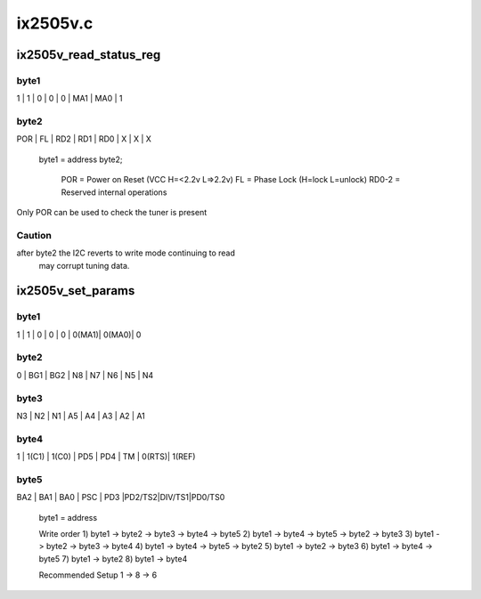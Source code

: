 .. -*- coding: utf-8; mode: rst -*-

=========
ix2505v.c
=========



.. _xref_ix2505v_read_status_reg:

ix2505v_read_status_reg
=======================

.. c:function:: int ix2505v_read_status_reg (struct ix2505v_state * state)

    

    :param struct ix2505v_state * state:

        _undescribed_



byte1
-----

1   |   1   |   0   |   0   |   0   |  MA1  |  MA0  |  1



byte2
-----

POR  |   FL  |  RD2  |  RD1  |  RD0  |   X   |   X   |  X


 byte1 = address
 byte2;
	POR = Power on Reset (VCC H=<2.2v L=>2.2v)
	FL  = Phase Lock (H=lock L=unlock)
	RD0-2 = Reserved internal operations


Only POR can be used to check the tuner is present



Caution
-------

after byte2 the I2C reverts to write mode continuing to read
         may corrupt tuning data.




.. _xref_ix2505v_set_params:

ix2505v_set_params
==================

.. c:function:: int ix2505v_set_params (struct dvb_frontend * fe)

    

    :param struct dvb_frontend * fe:

        _undescribed_



byte1
-----

1   |   1   |   0   |   0   |   0   | 0(MA1)| 0(MA0)|  0



byte2
-----

0   |  BG1  |  BG2  |   N8  |   N7  |   N6  |  N5   |  N4



byte3
-----

N3  |   N2  |   N1  |   A5  |   A4  |   A3  |   A2  |  A1



byte4
-----

1   | 1(C1) | 1(C0) |  PD5  |  PD4  |   TM  | 0(RTS)| 1(REF)



byte5
-----

BA2 |   BA1 |  BA0  |  PSC  |  PD3  |PD2/TS2|DIV/TS1|PD0/TS0


 byte1 = address


 Write order
 1) byte1 -> byte2 -> byte3 -> byte4 -> byte5
 2) byte1 -> byte4 -> byte5 -> byte2 -> byte3
 3) byte1 -> byte2 -> byte3 -> byte4
 4) byte1 -> byte4 -> byte5 -> byte2
 5) byte1 -> byte2 -> byte3
 6) byte1 -> byte4 -> byte5
 7) byte1 -> byte2
 8) byte1 -> byte4


 Recommended Setup
 1 -> 8 -> 6



